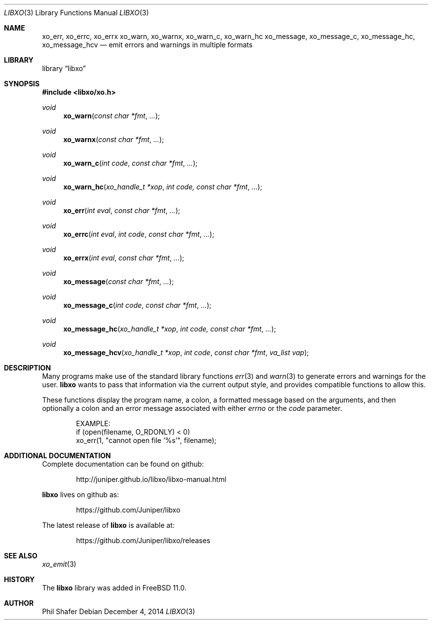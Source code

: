 .\" #
.\" # Copyright (c) 2014, Juniper Networks, Inc.
.\" # All rights reserved.
.\" # This SOFTWARE is licensed under the LICENSE provided in the
.\" # ../Copyright file. By downloading, installing, copying, or 
.\" # using the SOFTWARE, you agree to be bound by the terms of that
.\" # LICENSE.
.\" # Phil Shafer, July 2014
.\" 
.Dd December 4, 2014
.Dt LIBXO 3
.Os
.Sh NAME
.Nm xo_err , xo_errc , xo_errx
.Nm xo_warn , xo_warnx , xo_warn_c , xo_warn_hc
.Nm xo_message , xo_message_c , xo_message_hc , xo_message_hcv
.Nd emit errors and warnings in multiple formats
.Sh LIBRARY
.Lb libxo
.Sh SYNOPSIS
.In libxo/xo.h
.Ft void
.Fn xo_warn "const char *fmt"  "..."
.Ft void
.Fn xo_warnx "const char *fmt" "..."
.Ft void
.Fn xo_warn_c "int code" "const char *fmt" "..."
.Ft void
.Fn xo_warn_hc "xo_handle_t *xop" "int code, const char *fmt" "..."
.Ft void
.Fn xo_err "int eval" "const char *fmt" "..."
.Ft void
.Fn xo_errc "int eval" "int code" "const char *fmt" "..."
.Ft void
.Fn xo_errx "int eval" "const char *fmt" "..."
.Ft void
.Fn xo_message "const char *fmt" "..."
.Ft void
.Fn xo_message_c "int code" "const char *fmt" "..."
.Ft void
.Fn xo_message_hc "xo_handle_t *xop" "int code, const char *fmt" "..."
.Ft void
.Fn xo_message_hcv "xo_handle_t *xop" "int code" "const char *fmt" "va_list vap"
.Sh DESCRIPTION
Many programs make use of the standard library functions
.Xr err 3
and
.Xr warn 3
to generate errors and warnings for the user.
.Nm libxo
wants to
pass that information via the current output style, and provides
compatible functions to allow this.
.Pp
These functions display the program name, a colon, a formatted message
based on the arguments, and then optionally a colon and an error
message associated with either
.Fa errno
or the
.Fa code
parameter.
.Bd -literal -offset indent
    EXAMPLE:
        if (open(filename, O_RDONLY) < 0)
            xo_err(1, "cannot open file '%s'", filename);
.Ed
.Sh ADDITIONAL DOCUMENTATION
Complete documentation can be found on github:
.Bd -literal -offset indent
http://juniper.github.io/libxo/libxo-manual.html
.Ed
.Pp
.Nm libxo
lives on github as:
.Bd -literal -offset indent
https://github.com/Juniper/libxo
.Ed
.Pp
The latest release of
.Nm libxo
is available at:
.Bd -literal -offset indent
https://github.com/Juniper/libxo/releases
.Ed
.Sh SEE ALSO
.Xr xo_emit 3
.Sh HISTORY
The
.Nm libxo
library was added in
.Fx 11.0 .
.Sh AUTHOR
Phil Shafer
